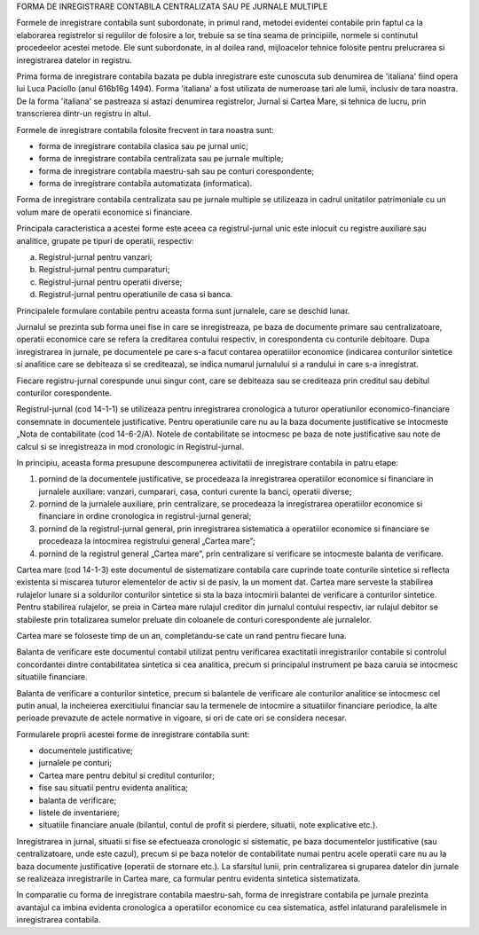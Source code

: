 FORMA DE INREGISTRARE CONTABILA CENTRALIZATA SAU PE JURNALE MULTIPLE



Formele de inregistrare contabila sunt subordonate, in primul rand, metodei evidentei contabile prin faptul ca la elaborarea registrelor si regulilor de folosire a lor, trebuie sa se tina seama de principiile, normele si continutul procedeelor acestei metode. Ele sunt subordonate, in al doilea rand, mijloacelor tehnice folosite pentru prelucrarea si inregistrarea datelor in registru.




Prima forma de inregistrare contabila bazata pe dubla inregistrare este cunoscuta sub denumirea de 'italiana' fiind opera lui Luca Paciollo (anul 616b16g 1494). Forma 'italiana' a fost utilizata de numeroase tari ale lumii, inclusiv de tara noastra. De la forma 'italiana' se pastreaza si astazi denumirea registrelor, Jurnal si Cartea Mare, si tehnica de lucru, prin transcrierea dintr-un registru in altul.

Formele de inregistrare contabila folosite frecvent in tara noastra sunt:

- forma de inregistrare contabila clasica sau pe jurnal unic;
- forma de inregistrare contabila centralizata sau pe jurnale multiple;
- forma de inregistrare contabila maestru-sah sau pe conturi corespondente;
- forma de inregistrare contabila automatizata (informatica).


Forma de inregistrare contabila centralizata sau pe jurnale multiple se utilizeaza in cadrul unitatilor patrimoniale cu un volum mare de operatii economice si financiare.

Principala caracteristica a acestei forme este aceea ca registrul-jurnal unic este inlocuit cu registre auxiliare sau analitice, grupate pe tipuri de operatii, respectiv:

a)  Registrul-jurnal pentru vanzari;
b)  Registrul-jurnal pentru cumparaturi;
c)     Registrul-jurnal pentru operatii diverse;
d)    Registrul-jurnal pentru operatiunile de casa si banca.


Principalele formulare contabile pentru aceasta forma sunt jurnalele, care se deschid lunar.

Jurnalul se prezinta sub forma unei fise in care se inregistreaza, pe baza de documente primare sau centralizatoare, operatii economice care se refera la creditarea contului respectiv, in corespondenta cu conturile debitoare. Dupa inregistrarea in jurnale, pe documentele pe care s-a facut contarea operatiilor economice (indicarea conturilor sintetice si analitice care se debiteaza si se crediteaza), se indica numarul jurnalului si a randului in care s-a inregistrat.

Fiecare registru-jurnal corespunde unui singur cont, care se debiteaza sau se crediteaza prin creditul sau debitul conturilor corespondente.

Registrul-jurnal (cod 14-1-1) se utilizeaza pentru inregistrarea cronologica a tuturor operatiunilor economico-financiare consemnate in documentele justificative. Pentru operatiunile care nu au la baza documente justificative se intocmeste „Nota de contabilitate (cod 14-6-2/A). Notele de contabilitate se intocmesc pe baza de note justificative sau note de calcul si se inregistreaza in mod cronologic in Registrul-jurnal.


In principiu, aceasta forma presupune descompunerea activitatii de inregistrare contabila in patru etape:

1.     pornind de la documentele justificative, se procedeaza la inregistrarea operatiilor economice si financiare in jurnalele auxiliare: vanzari, cumparari, casa, conturi curente la banci, operatii diverse;

2.      pornind de la jurnalele auxiliare, prin centralizare, se procedeaza la inregistrarea operatiilor economice si financiare in ordine cronologica in registrul-jurnal general;

3.     pornind de la registrul-jurnal general, prin inregistrarea sistematica a operatiilor economice si financiare se procedeaza la intocmirea registrului general „Cartea mare”;

4.     pornind de la registrul general „Cartea mare”, prin centralizare si verificare se intocmeste balanta de verificare.


Cartea mare (cod 14-1-3) este documentul de sistematizare contabila care cuprinde toate conturile sintetice si reflecta existenta si miscarea tuturor elementelor de activ si de pasiv, la un moment dat. Cartea mare serveste la stabilirea rulajelor lunare si a soldurilor conturilor sintetice si sta la baza intocmirii balantei de verificare a conturilor sintetice. Pentru stabilirea rulajelor, se preia in Cartea mare rulajul creditor din jurnalul contului respectiv, iar rulajul debitor se stabileste prin totalizarea sumelor preluate din coloanele de conturi corespondente ale jurnalelor.

Cartea mare se foloseste timp de un an, completandu-se cate un rand pentru fiecare luna.

Balanta de verificare este documentul contabil utilizat pentru verificarea exactitatii inregistrarilor contabile si controlul concordantei dintre contabilitatea sintetica si cea analitica, precum si principalul instrument pe baza caruia se intocmesc situatiile financiare.

Balanta de verificare a conturilor sintetice, precum si balantele de verificare ale conturilor analitice se intocmesc cel putin anual, la incheierea exercitiului financiar sau la termenele de intocmire a situatiilor financiare periodice, la alte perioade prevazute de actele normative in vigoare, si ori de cate ori se considera necesar.



Formularele proprii acestei forme de inregistrare contabila sunt:

* documentele justificative;
* jurnalele pe conturi;
* Cartea mare pentru debitul si creditul conturilor;
* fise sau situatii pentru evidenta analitica;
* balanta de verificare;
* listele de inventariere;
*  situatiile financiare anuale (bilantul, contul de profit si pierdere, situatii, note explicative etc.).


Inregistrarea in jurnal, situatii si fise se efectueaza cronologic si sistematic, pe baza documentelor justificative (sau centralizatoare, unde este cazul), precum si pe baza notelor de contabilitate numai pentru acele operatii care nu au la baza documente justificative (operatii de stornare etc.). La sfarsitul lunii, prin centralizarea si gruparea datelor din jurnale se realizeaza inregistrarile in Cartea mare, ca formular pentru evidenta sintetica sistematizata.

In comparatie cu forma de inregistrare contabila maestru-sah, forma de inregistrare contabila pe jurnale prezinta avantajul ca imbina evidenta cronologica a operatiilor economice cu cea sistematica, astfel inlaturand paralelismele in inregistrarea contabila.